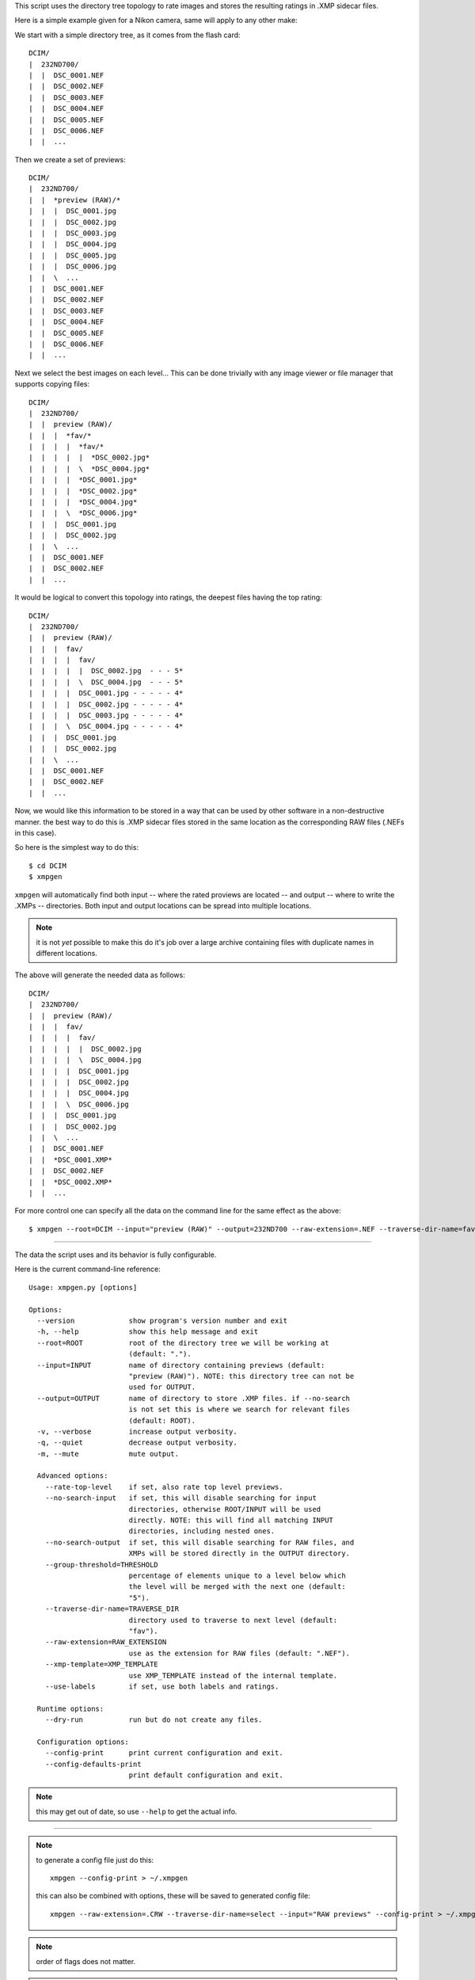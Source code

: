 This script uses the directory tree topology to rate images and 
stores the resulting ratings in .XMP sidecar files.



Here is a simple example given for a Nikon camera, same will apply to 
any other make:

We start with a simple directory tree, as it comes from the flash card::

  DCIM/
  |  232ND700/
  |  |  DSC_0001.NEF
  |  |  DSC_0002.NEF
  |  |  DSC_0003.NEF
  |  |  DSC_0004.NEF
  |  |  DSC_0005.NEF
  |  |  DSC_0006.NEF
  |  |  ...
     

Then we create a set of previews::

  DCIM/
  |  232ND700/
  |  |  *preview (RAW)/*
  |  |  |  DSC_0001.jpg
  |  |  |  DSC_0002.jpg
  |  |  |  DSC_0003.jpg
  |  |  |  DSC_0004.jpg
  |  |  |  DSC_0005.jpg
  |  |  |  DSC_0006.jpg
  |  |  \  ...
  |  |  DSC_0001.NEF
  |  |  DSC_0002.NEF
  |  |  DSC_0003.NEF
  |  |  DSC_0004.NEF
  |  |  DSC_0005.NEF
  |  |  DSC_0006.NEF
  |  |  ...
     

Next we select the best images on each level...
This can be done trivially with any image viewer or file manager that 
supports copying files::

  DCIM/
  |  232ND700/
  |  |  preview (RAW)/
  |  |  |  *fav/*
  |  |  |  |  *fav/*
  |  |  |  |  |  *DSC_0002.jpg*
  |  |  |  |  \  *DSC_0004.jpg*
  |  |  |  |  *DSC_0001.jpg*
  |  |  |  |  *DSC_0002.jpg*
  |  |  |  |  *DSC_0004.jpg*
  |  |  |  \  *DSC_0006.jpg*
  |  |  |  DSC_0001.jpg
  |  |  |  DSC_0002.jpg
  |  |  \  ...
  |  |  DSC_0001.NEF
  |  |  DSC_0002.NEF
  |  |  ...


It would be logical to convert this topology into ratings, the deepest 
files having the top rating::

  DCIM/
  |  232ND700/
  |  |  preview (RAW)/
  |  |  |  fav/
  |  |  |  |  fav/
  |  |  |  |  |  DSC_0002.jpg  - - - 5*
  |  |  |  |  \  DSC_0004.jpg  - - - 5*
  |  |  |  |  DSC_0001.jpg - - - - - 4*
  |  |  |  |  DSC_0002.jpg - - - - - 4*
  |  |  |  |  DSC_0003.jpg - - - - - 4*
  |  |  |  \  DSC_0004.jpg - - - - - 4*
  |  |  |  DSC_0001.jpg
  |  |  |  DSC_0002.jpg
  |  |  \  ...
  |  |  DSC_0001.NEF
  |  |  DSC_0002.NEF
  |  |  ...


Now, we would like this information to be stored in a way that can be 
used by other software in a non-destructive manner. the best way to do 
this is .XMP sidecar files stored in the same location as the 
corresponding RAW files (.NEFs in this case).

So here is the simplest way to do this::

  $ cd DCIM
  $ xmpgen

``xmpgen`` will automatically find both input -- where the rated 
proviews are located -- and output -- where to write the .XMPs -- 
directories. Both input and output locations can be spread into 
multiple locations.

.. NOTE:: it is not *yet* possible to make this do it's job over a large 
  archive containing files with duplicate names in different locations.

The above will generate the needed data as follows::

  DCIM/
  |  232ND700/
  |  |  preview (RAW)/
  |  |  |  fav/
  |  |  |  |  fav/
  |  |  |  |  |  DSC_0002.jpg
  |  |  |  |  \  DSC_0004.jpg
  |  |  |  |  DSC_0001.jpg
  |  |  |  |  DSC_0002.jpg
  |  |  |  |  DSC_0004.jpg
  |  |  |  \  DSC_0006.jpg
  |  |  |  DSC_0001.jpg
  |  |  |  DSC_0002.jpg
  |  |  \  ...
  |  |  DSC_0001.NEF
  |  |  *DSC_0001.XMP*
  |  |  DSC_0002.NEF
  |  |  *DSC_0002.XMP*
  |  |  ...


For more control one can specify all the data on the command line for 
the same effect as the above::

  $ xmpgen --root=DCIM --input="preview (RAW)" --output=232ND700 --raw-extension=.NEF --traverse-dir-name=fav --no-search-output



---------

The data the script uses and its behavior is fully configurable.

Here is the current command-line reference::

  Usage: xmpgen.py [options]

  Options:
    --version             show program's version number and exit
    -h, --help            show this help message and exit
    --root=ROOT           root of the directory tree we will be working at
                          (default: ".").
    --input=INPUT         name of directory containing previews (default:
                          "preview (RAW)"). NOTE: this directory tree can not be
                          used for OUTPUT.
    --output=OUTPUT       name of directory to store .XMP files. if --no-search
                          is not set this is where we search for relevant files
                          (default: ROOT).
    -v, --verbose         increase output verbosity.
    -q, --quiet           decrease output verbosity.
    -m, --mute            mute output.

    Advanced options:
      --rate-top-level    if set, also rate top level previews.
      --no-search-input   if set, this will disable searching for input
                          directories, otherwise ROOT/INPUT will be used
                          directly. NOTE: this will find all matching INPUT
                          directories, including nested ones.
      --no-search-output  if set, this will disable searching for RAW files, and
                          XMPs will be stored directly in the OUTPUT directory.
      --group-threshold=THRESHOLD
                          percentage of elements unique to a level below which
                          the level will be merged with the next one (default:
                          "5").
      --traverse-dir-name=TRAVERSE_DIR
                          directory used to traverse to next level (default:
                          "fav").
      --raw-extension=RAW_EXTENSION
                          use as the extension for RAW files (default: ".NEF").
      --xmp-template=XMP_TEMPLATE
                          use XMP_TEMPLATE instead of the internal template.
      --use-labels        if set, use both labels and ratings.

    Runtime options:
      --dry-run           run but do not create any files.

    Configuration options:
      --config-print      print current configuration and exit.
      --config-defaults-print
                          print default configuration and exit.



.. NOTE:: this may get out of date, so use ``--help`` to get the actual info.

---------

.. NOTE:: to generate a config file just do this::

          xmpgen --config-print > ~/.xmpgen

   this can also be combined with options, these will be saved to generated config file::

          xmpgen --raw-extension=.CRW --traverse-dir-name=select --input="RAW previews" --config-print > ~/.xmpgen


.. NOTE:: order of flags does not matter.


.. NOTE:: the ``--search-input`` option is not on by default because of a 
   current bug (see TODO.otl), as soon as that gets resolved this 
   option will be set by default.

